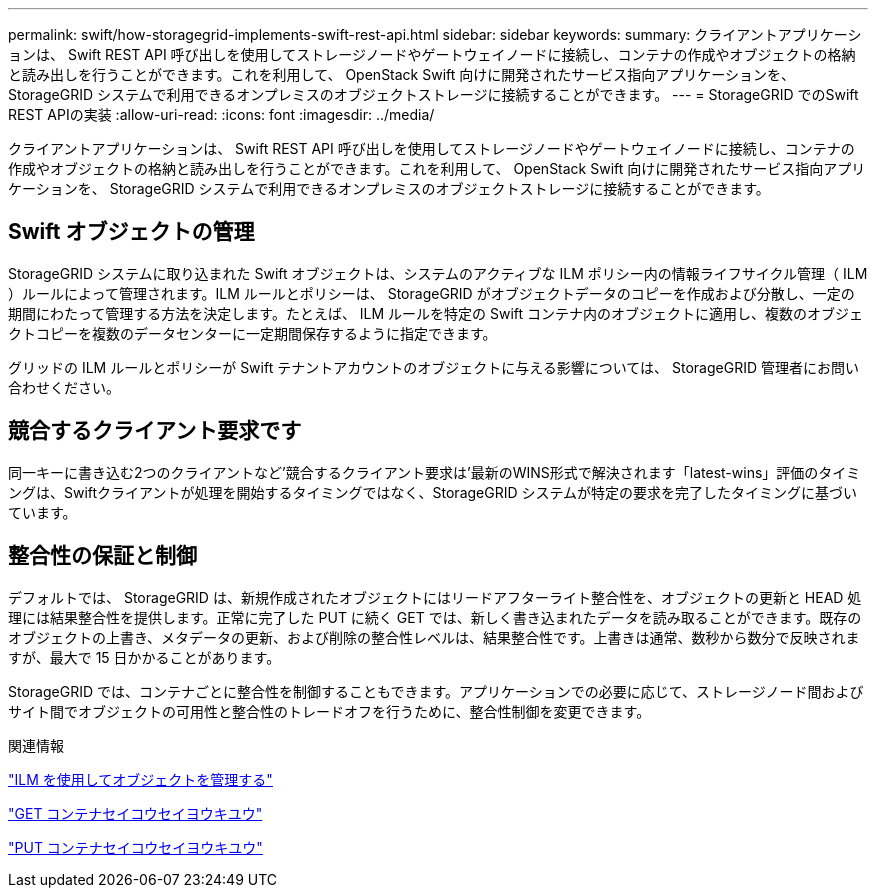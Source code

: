 ---
permalink: swift/how-storagegrid-implements-swift-rest-api.html 
sidebar: sidebar 
keywords:  
summary: クライアントアプリケーションは、 Swift REST API 呼び出しを使用してストレージノードやゲートウェイノードに接続し、コンテナの作成やオブジェクトの格納と読み出しを行うことができます。これを利用して、 OpenStack Swift 向けに開発されたサービス指向アプリケーションを、 StorageGRID システムで利用できるオンプレミスのオブジェクトストレージに接続することができます。 
---
= StorageGRID でのSwift REST APIの実装
:allow-uri-read: 
:icons: font
:imagesdir: ../media/


[role="lead"]
クライアントアプリケーションは、 Swift REST API 呼び出しを使用してストレージノードやゲートウェイノードに接続し、コンテナの作成やオブジェクトの格納と読み出しを行うことができます。これを利用して、 OpenStack Swift 向けに開発されたサービス指向アプリケーションを、 StorageGRID システムで利用できるオンプレミスのオブジェクトストレージに接続することができます。



== Swift オブジェクトの管理

StorageGRID システムに取り込まれた Swift オブジェクトは、システムのアクティブな ILM ポリシー内の情報ライフサイクル管理（ ILM ）ルールによって管理されます。ILM ルールとポリシーは、 StorageGRID がオブジェクトデータのコピーを作成および分散し、一定の期間にわたって管理する方法を決定します。たとえば、 ILM ルールを特定の Swift コンテナ内のオブジェクトに適用し、複数のオブジェクトコピーを複数のデータセンターに一定期間保存するように指定できます。

グリッドの ILM ルールとポリシーが Swift テナントアカウントのオブジェクトに与える影響については、 StorageGRID 管理者にお問い合わせください。



== 競合するクライアント要求です

同一キーに書き込む2つのクライアントなど'競合するクライアント要求は'最新のWINS形式で解決されます「latest-wins」評価のタイミングは、Swiftクライアントが処理を開始するタイミングではなく、StorageGRID システムが特定の要求を完了したタイミングに基づいています。



== 整合性の保証と制御

デフォルトでは、 StorageGRID は、新規作成されたオブジェクトにはリードアフターライト整合性を、オブジェクトの更新と HEAD 処理には結果整合性を提供します。正常に完了した PUT に続く GET では、新しく書き込まれたデータを読み取ることができます。既存のオブジェクトの上書き、メタデータの更新、および削除の整合性レベルは、結果整合性です。上書きは通常、数秒から数分で反映されますが、最大で 15 日かかることがあります。

StorageGRID では、コンテナごとに整合性を制御することもできます。アプリケーションでの必要に応じて、ストレージノード間およびサイト間でオブジェクトの可用性と整合性のトレードオフを行うために、整合性制御を変更できます。

.関連情報
link:../ilm/index.html["ILM を使用してオブジェクトを管理する"]

link:get-container-consistency-request.html["GET コンテナセイコウセイヨウキユウ"]

link:put-container-consistency-request.html["PUT コンテナセイコウセイヨウキユウ"]
